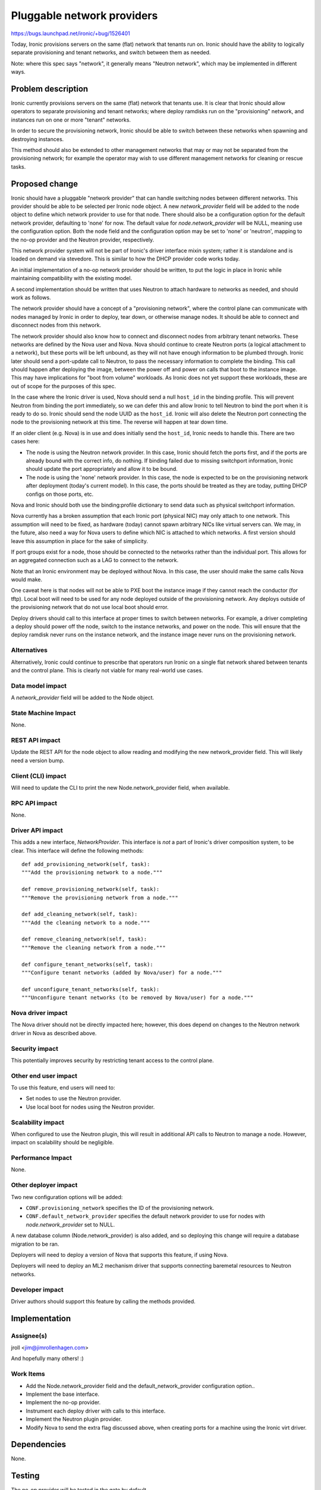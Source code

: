 ..
 This work is licensed under a Creative Commons Attribution 3.0 Unported
 License.

 http://creativecommons.org/licenses/by/3.0/legalcode

===========================
Pluggable network providers
===========================

https://bugs.launchpad.net/ironic/+bug/1526401

Today, Ironic provisions servers on the same (flat) network that tenants run
on. Ironic should have the ability to logically separate provisioning and
tenant networks, and switch between them as needed.

Note: where this spec says "network", it generally means "Neutron network",
which may be implemented in different ways.


Problem description
===================

Ironic currently provisions servers on the same (flat) network that tenants
use. It is clear that Ironic should allow operators to separate provisioning
and tenant networks; where deploy ramdisks run on the "provisioning" network,
and instances run on one or more "tenant" networks.

In order to secure the provisioning network, Ironic should be able to switch
between these networks when spawning and destroying instances.

This method should also be extended to other management networks that may or
may not be separated from the provisioning network; for example the operator
may wish to use different management networks for cleaning or rescue tasks.


Proposed change
===============

Ironic should have a pluggable "network provider" that can handle switching
nodes between different networks. This provider should be able to be selected
per Ironic node object. A new `network_provider` field will be added to the
node object to define which network provider to use for that node. There should
also be a configuration option for the default network provider, defaulting to
'none' for now. The default value for `node.network_provider` will be NULL,
meaning use the configuration option. Both the node field and the configuration
option may be set to 'none' or 'neutron', mapping to the no-op provider and
the Neutron provider, respectively.

This network provider system will not be part of Ironic's driver interface
mixin system; rather it is standalone and is loaded on demand via stevedore.
This is similar to how the DHCP provider code works today.

An initial implementation of a no-op network provider should be written, to
put the logic in place in Ironic while maintaining compatibility with the
existing model.

A second implementation should be written that uses Neutron to attach hardware
to networks as needed, and should work as follows.

The network provider should have a concept of a "provisioning network", where
the control plane can communicate with nodes managed by Ironic in order to
deploy, tear down, or otherwise manage nodes. It should be able to connect
and disconnect nodes from this network.

The network provider should also know how to connect and disconnect nodes from
arbitrary tenant networks. These networks are defined by the Nova user and
Nova. Nova should continue to create Neutron ports (a logical attachment to a
network), but these ports will be left unbound, as they will not have enough
information to be plumbed through. Ironic later should send a port-update call
to Neutron, to pass the necessary information to complete the binding. This
call should happen after deploying the image, between the power off and power
on calls that boot to the instance image. This may have implications for
"boot from volume" workloads. As Ironic does not yet support these workloads,
these are out of scope for the purposes of this spec.

In the case where the Ironic driver is used, Nova should send a null
``host_id`` in the binding profile. This will prevent Neutron from binding
the port immediately, so we can defer this and allow Ironic to tell Neutron
to bind the port when it is ready to do so. Ironic should send the node UUID
as the ``host_id``. Ironic will also delete the Neutron port connecting the
node to the provisioning network at this time. The reverse will happen at tear
down time.

If an older client (e.g. Nova) is in use and does initially send the
``host_id``, Ironic needs to handle this. There are two cases here:

* The node is using the Neutron network provider. In this case, Ironic should
  fetch the ports first, and if the ports are already bound with the correct
  info, do nothing. If binding failed due to missing switchport information,
  Ironic should update the port appropriately and allow it to be bound.

* The node is using the 'none' network provider. In this case, the node
  is expected to be on the provisioning network after deployment (today's
  current model). In this case, the ports should be treated as they are today,
  putting DHCP configs on those ports, etc.

Nova and Ironic should both use the binding:profile dictionary to send data
such as physical switchport information.

Nova currently has a broken assumption that each Ironic port (physical NIC) may
only attach to one network. This assumption will need to be fixed, as hardware
(today) cannot spawn arbitrary NICs like virtual servers can. We may, in the
future, also need a way for Nova users to define which NIC is attached to which
networks. A first version should leave this assumption in place for the sake of
simplicity.

If port groups exist for a node, those should be connected to the networks
rather than the individual port. This allows for an aggregated connection such
as a LAG to connect to the network.

Note that an Ironic environment may be deployed without Nova. In this case,
the user should make the same calls Nova would make.

One caveat here is that nodes will not be able to PXE boot the instance image
if they cannot reach the conductor (for tftp). Local boot will need to be used
for any node deployed outside of the provisioning network. Any deploys outside
of the provisioning network that do not use local boot should error.

Deploy drivers should call to this interface at proper times to switch between
networks. For example, a driver completing a deploy should power off the node,
switch to the instance networks, and power on the node. This will ensure that
the deploy ramdisk never runs on the instance network, and the instance image
never runs on the provisioning network.

Alternatives
------------

Alternatively, Ironic could continue to prescribe that operators run Ironic
on a single flat network shared between tenants and the control plane. This
is clearly not viable for many real-world use cases.

Data model impact
-----------------

A `network_provider` field will be added to the Node object.

State Machine Impact
--------------------

None.

REST API impact
---------------

Update the REST API for the node object to allow reading and modifying the
new network_provider field. This will likely need a version bump.

Client (CLI) impact
-------------------

Will need to update the CLI to print the new Node.network_provider field,
when available.

RPC API impact
--------------

None.

Driver API impact
-----------------

This adds a new interface, `NetworkProvider`. This interface is *not* a part of
Ironic's driver composition system, to be clear. This interface will define
the following methods::

    def add_provisioning_network(self, task):
    """Add the provisioning network to a node."""

    def remove_provisioning_network(self, task):
    """Remove the provisioning network from a node."""

    def add_cleaning_network(self, task):
    """Add the cleaning network to a node."""

    def remove_cleaning_network(self, task):
    """Remove the cleaning network from a node."""

    def configure_tenant_networks(self, task):
    """Configure tenant networks (added by Nova/user) for a node."""

    def unconfigure_tenant_networks(self, task):
    """Unconfigure tenant networks (to be removed by Nova/user) for a node."""

Nova driver impact
------------------

The Nova driver should not be directly impacted here; however, this does depend
on changes to the Neutron network driver in Nova as described above.

Security impact
---------------

This potentially improves security by restricting tenant access to the
control plane.

Other end user impact
---------------------

To use this feature, end users will need to:

* Set nodes to use the Neutron provider.

* Use local boot for nodes using the Neutron provider.

Scalability impact
------------------

When configured to use the Neutron plugin, this will result in additional
API calls to Neutron to manage a node. However, impact on scalability should
be negligible.

Performance Impact
------------------

None.

Other deployer impact
---------------------

Two new configuration options will be added:

* ``CONF.provisioning_network`` specifies the ID of the provisioning network.

* ``CONF.default_network_provider`` specifies the default network provider to
  use for nodes with `node.network_provider` set to NULL.

A new database column (Node.network_provider) is also added, and so deploying
this change will require a database migration to be ran.

Deployers will need to deploy a version of Nova that supports this feature,
if using Nova.

Deployers will need to deploy an ML2 mechanism driver that supports connecting
baremetal resources to Neutron networks.

Developer impact
----------------

Driver authors should support this feature by calling the methods provided.


Implementation
==============

Assignee(s)
-----------

jroll <jim@jimrollenhagen.com>

And hopefully many others! :)

Work Items
----------

* Add the Node.network_provider field and the default_network_provider
  configuration option..

* Implement the base interface.

* Implement the no-op provider.

* Instrument each deploy driver with calls to this interface.

* Implement the Neutron plugin provider.

* Modify Nova to send the extra flag discussed above, when creating ports for
  a machine using the Ironic virt driver.


Dependencies
============

None.


Testing
=======

The no-op provider will be tested in the gate by default.

Neutron will provide an ML2 mechanism that simulates connecting real hardware
to real switches. When that mechanism is available, we can test the Neutron
provider in the gate.


Upgrades and Backwards Compatibility
====================================

Default behavior is the current behavior, so this change should be fully
backwards compatible.


Documentation Impact
====================

This feature will be fully documented.


References
==========

Discussions on the topic include:

* https://etherpad.openstack.org/p/YVR-neutron-ironic

* https://etherpad.openstack.org/p/liberty-ironic-network-isolation

* Logs from https://wiki.openstack.org/wiki/Meetings/Ironic-neutron

* The spec for the rest of the API and data model changes, and ML2 integration
  in general: https://review.openstack.org/#/c/188528
